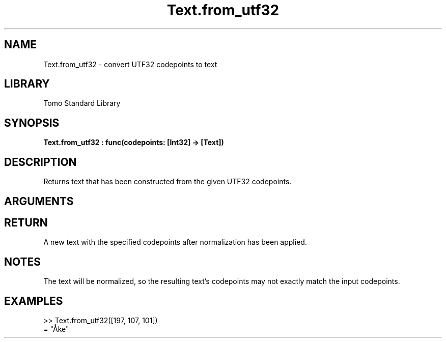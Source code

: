 '\" t
.\" Copyright (c) 2025 Bruce Hill
.\" All rights reserved.
.\"
.TH Text.from_utf32 3 2025-09-09 "Tomo man-pages"
.SH NAME
Text.from_utf32 \- convert UTF32 codepoints to text
.SH LIBRARY
Tomo Standard Library
.SH SYNOPSIS
.nf
.BI Text.from_utf32\ :\ func(codepoints:\ [Int32]\ ->\ [Text])
.fi
.SH DESCRIPTION
Returns text that has been constructed from the given UTF32 codepoints.


.SH ARGUMENTS

.TS
allbox;
lb lb lbx lb
l l l l.
Name	Type	Description	Default
codepoints	[Int32]	The UTF32 codepoints in the desired text. 	-
.TE
.SH RETURN
A new text with the specified codepoints after normalization has been applied.

.SH NOTES
The text will be normalized, so the resulting text's codepoints may not exactly match the input codepoints.

.SH EXAMPLES
.EX
>> Text.from_utf32([197, 107, 101])
= "Åke"
.EE
